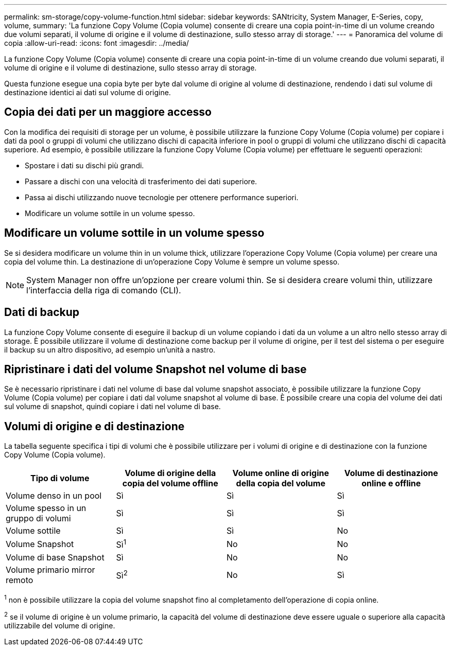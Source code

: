 ---
permalink: sm-storage/copy-volume-function.html 
sidebar: sidebar 
keywords: SANtricity, System Manager, E-Series, copy, volume, 
summary: 'La funzione Copy Volume (Copia volume) consente di creare una copia point-in-time di un volume creando due volumi separati, il volume di origine e il volume di destinazione, sullo stesso array di storage.' 
---
= Panoramica del volume di copia
:allow-uri-read: 
:icons: font
:imagesdir: ../media/


[role="lead"]
La funzione Copy Volume (Copia volume) consente di creare una copia point-in-time di un volume creando due volumi separati, il volume di origine e il volume di destinazione, sullo stesso array di storage.

Questa funzione esegue una copia byte per byte dal volume di origine al volume di destinazione, rendendo i dati sul volume di destinazione identici ai dati sul volume di origine.



== Copia dei dati per un maggiore accesso

Con la modifica dei requisiti di storage per un volume, è possibile utilizzare la funzione Copy Volume (Copia volume) per copiare i dati da pool o gruppi di volumi che utilizzano dischi di capacità inferiore in pool o gruppi di volumi che utilizzano dischi di capacità superiore. Ad esempio, è possibile utilizzare la funzione Copy Volume (Copia volume) per effettuare le seguenti operazioni:

* Spostare i dati su dischi più grandi.
* Passare a dischi con una velocità di trasferimento dei dati superiore.
* Passa ai dischi utilizzando nuove tecnologie per ottenere performance superiori.
* Modificare un volume sottile in un volume spesso.




== Modificare un volume sottile in un volume spesso

Se si desidera modificare un volume thin in un volume thick, utilizzare l'operazione Copy Volume (Copia volume) per creare una copia del volume thin. La destinazione di un'operazione Copy Volume è sempre un volume spesso.

[NOTE]
====
System Manager non offre un'opzione per creare volumi thin. Se si desidera creare volumi thin, utilizzare l'interfaccia della riga di comando (CLI).

====


== Dati di backup

La funzione Copy Volume consente di eseguire il backup di un volume copiando i dati da un volume a un altro nello stesso array di storage. È possibile utilizzare il volume di destinazione come backup per il volume di origine, per il test del sistema o per eseguire il backup su un altro dispositivo, ad esempio un'unità a nastro.



== Ripristinare i dati del volume Snapshot nel volume di base

Se è necessario ripristinare i dati nel volume di base dal volume snapshot associato, è possibile utilizzare la funzione Copy Volume (Copia volume) per copiare i dati dal volume snapshot al volume di base. È possibile creare una copia del volume dei dati sul volume di snapshot, quindi copiare i dati nel volume di base.



== Volumi di origine e di destinazione

La tabella seguente specifica i tipi di volumi che è possibile utilizzare per i volumi di origine e di destinazione con la funzione Copy Volume (Copia volume).

[cols="1a,1a,1a,1a"]
|===
| Tipo di volume | Volume di origine della copia del volume offline | Volume online di origine della copia del volume | Volume di destinazione online e offline 


 a| 
Volume denso in un pool
 a| 
Sì
 a| 
Sì
 a| 
Sì



 a| 
Volume spesso in un gruppo di volumi
 a| 
Sì
 a| 
Sì
 a| 
Sì



 a| 
Volume sottile
 a| 
Sì
 a| 
Sì
 a| 
No



 a| 
Volume Snapshot
 a| 
Sì^1^
 a| 
No
 a| 
No



 a| 
Volume di base Snapshot
 a| 
Sì
 a| 
No
 a| 
No



 a| 
Volume primario mirror remoto
 a| 
Sì^2^
 a| 
No
 a| 
Sì

|===
^1^ non è possibile utilizzare la copia del volume snapshot fino al completamento dell'operazione di copia online.

^2^ se il volume di origine è un volume primario, la capacità del volume di destinazione deve essere uguale o superiore alla capacità utilizzabile del volume di origine.
